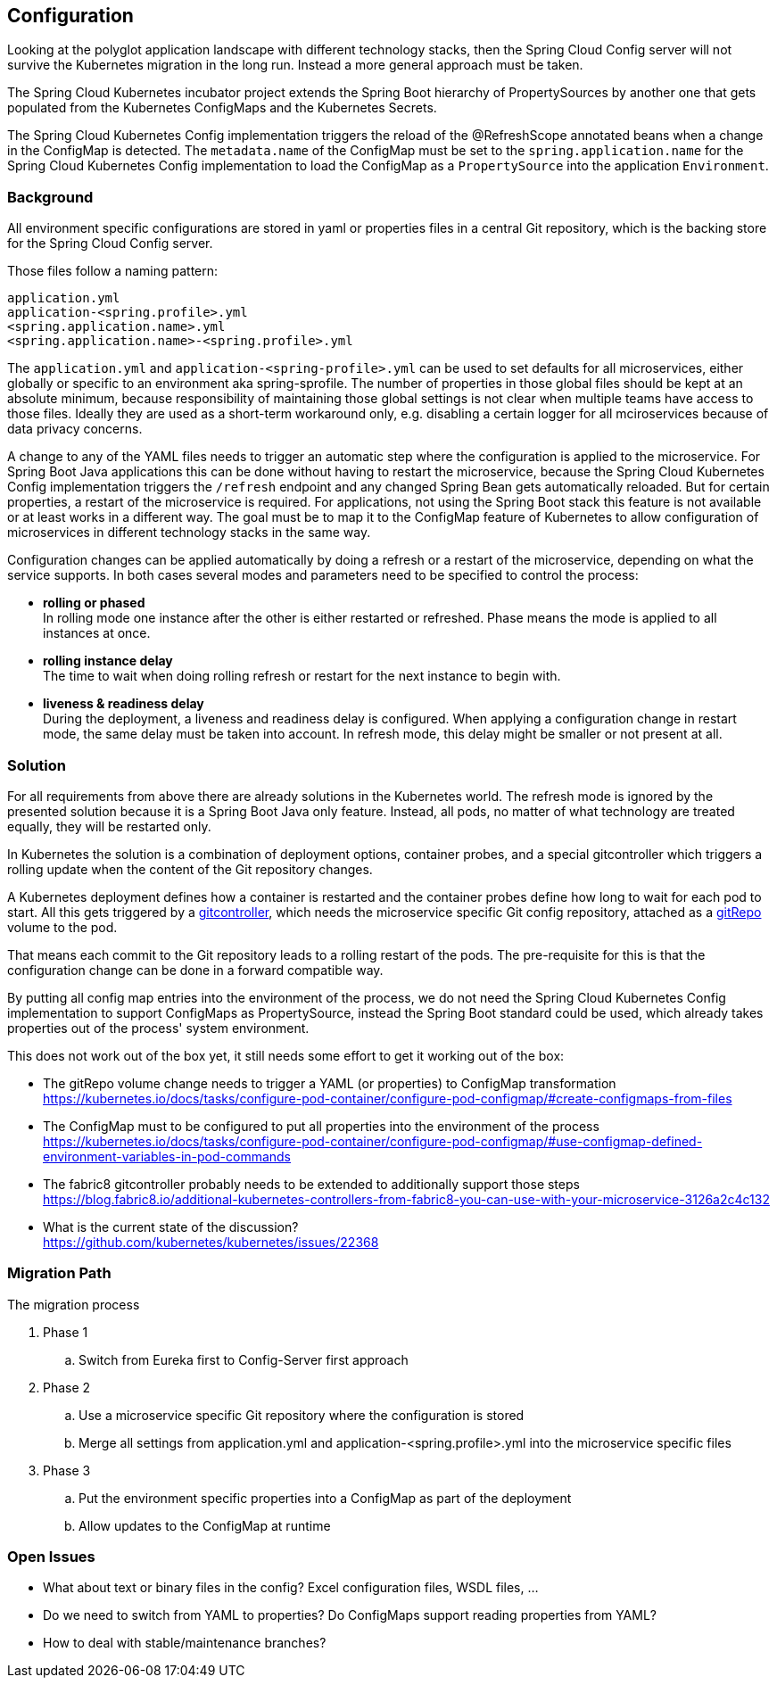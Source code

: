 == Configuration
Looking at the polyglot application landscape with different technology stacks, then the Spring Cloud Config server
will not survive the Kubernetes migration in the long run. Instead a more general approach must be taken.

The Spring Cloud Kubernetes incubator project extends the Spring Boot hierarchy of PropertySources by
another one that gets populated from the Kubernetes ConfigMaps and the Kubernetes Secrets.

The Spring Cloud Kubernetes Config implementation triggers the reload of the @RefreshScope annotated beans
when a change in the ConfigMap is detected. The `metadata.name` of the ConfigMap must be set to the
`spring.application.name` for the Spring Cloud Kubernetes Config implementation to load the ConfigMap as a
`PropertySource` into the application `Environment`.

=== Background
All environment specific configurations are stored in yaml or properties files in a central Git repository, which is
the backing store for the Spring Cloud Config server.

Those files follow a naming pattern:

   application.yml
   application-<spring.profile>.yml
   <spring.application.name>.yml
   <spring.application.name>-<spring.profile>.yml

The `application.yml` and `application-<spring-profile>.yml` can be used to set defaults for all microservices, either
globally or specific to an environment aka spring-sprofile.
The number of properties in those global files should be kept at an absolute minimum, because responsibility
of maintaining those global settings is not clear when multiple teams have access to those files. Ideally
they are used as a short-term workaround only, e.g. disabling a certain logger for all mciroservices because of data
privacy concerns.

A change to any of the YAML files needs to trigger an automatic step where the configuration is applied to the
microservice. For Spring Boot Java applications this can be done without having to restart the microservice, because
the Spring Cloud Kubernetes Config implementation triggers the `/refresh` endpoint and any changed Spring Bean
gets automatically reloaded. But for certain properties, a restart of the microservice is required.
For applications, not using the Spring Boot stack this feature is not available or at least works in a different
way. The goal must be to map it to the ConfigMap feature of Kubernetes to allow configuration of microservices in
different technology stacks in the same way.

Configuration changes can be applied automatically by doing a refresh or a restart of the microservice, depending
on what the service supports. In both cases several modes and parameters need to be specified to control the process:

* *rolling or phased* +
In rolling mode one instance after the other is either restarted or refreshed. Phase means the mode is applied to all
instances at once.
* *rolling instance delay* +
The time to wait when doing rolling refresh or restart for the next instance to begin with.
* *liveness & readiness delay* +
During the deployment, a liveness and readiness delay is configured. When applying a configuration change in restart
mode, the same delay must be taken into account. In refresh mode, this delay might be smaller or not present at all.

=== Solution
For all requirements from above there are already solutions in the Kubernetes world. The refresh mode is ignored by the
presented solution because it is a Spring Boot Java only feature. Instead, all pods, no matter of what technology are
treated equally, they will be restarted only.

In Kubernetes the solution is a combination of deployment options, container probes, and a special gitcontroller which
triggers a rolling update when the content of the Git repository changes.

A Kubernetes deployment defines how a container is restarted and the container probes define how long to wait for each
pod to start. All this gets triggered by a https://github.com/fabric8io/gitcontroller[gitcontroller], which needs the
microservice specific Git config repository, attached as a
https://kubernetes.io/docs/concepts/storage/volumes/#gitrepo[gitRepo] volume to the pod.

That means each commit to the Git repository leads to a rolling restart of the pods. The pre-requisite for this is
that the configuration change can be done in a forward compatible way.

By putting all config map entries into the environment of the process, we do not need the Spring Cloud Kubernetes
Config implementation to support ConfigMaps as PropertySource, instead the Spring Boot standard could be used, which
already takes properties out of the process' system environment.

This does not work out of the box yet, it still needs some effort to get it working out of the box:

* The gitRepo volume change needs to trigger a YAML (or properties) to ConfigMap transformation +
https://kubernetes.io/docs/tasks/configure-pod-container/configure-pod-configmap/#create-configmaps-from-files
* The ConfigMap must to be configured to put all properties into the environment of the process +
https://kubernetes.io/docs/tasks/configure-pod-container/configure-pod-configmap/#use-configmap-defined-environment-variables-in-pod-commands
* The fabric8 gitcontroller probably needs to be extended to additionally support those steps +
https://blog.fabric8.io/additional-kubernetes-controllers-from-fabric8-you-can-use-with-your-microservice-3126a2c4c132
* What is the current state of the discussion? +
https://github.com/kubernetes/kubernetes/issues/22368

=== Migration Path
The migration process

. Phase 1
.. Switch from Eureka first to Config-Server first approach
. Phase 2
.. Use a microservice specific Git repository where the configuration is stored
.. Merge all settings from application.yml and application-<spring.profile>.yml into the microservice specific files
. Phase 3
.. Put the environment specific properties into a ConfigMap as part of the deployment
.. Allow updates to the ConfigMap at runtime

=== Open Issues

* What about text or binary files in the config? Excel configuration files, WSDL files, ...
* Do we need to switch from YAML to properties? Do ConfigMaps support reading properties from YAML?
* How to deal with stable/maintenance branches?

